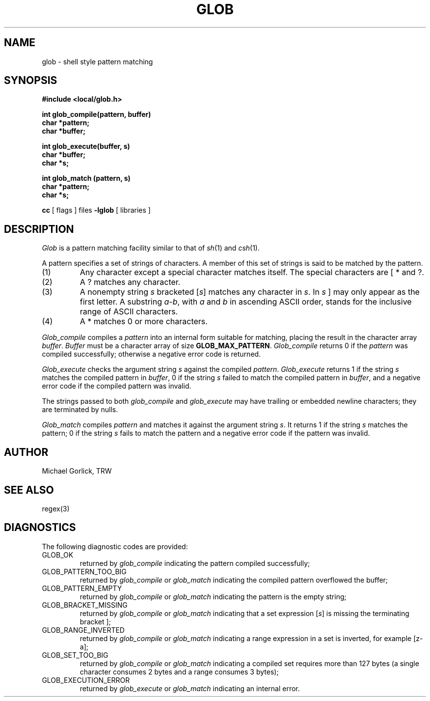 .\" %W% (TRW) %G%
.TH GLOB 3 TRW
.UC
.SH NAME
glob \- shell style pattern matching
.SH SYNOPSIS
.nf
.B #include <local/glob.h>

.B int glob_compile(pattern, buffer)
.B char *pattern;
.B char *buffer;

.B int glob_execute(buffer, s)
.B char *buffer;
.B char *s;

.B int glob_match (pattern, s)
.B char *pattern;
.B char *s;
.fi

.B cc 
[ flags ] files
.B -lglob
[ libraries ]
.fi
.SH DESCRIPTION
.I Glob
is a pattern matching facility similar to that of
.IR sh (1)
and
.IR csh (1).
.PP
A pattern specifies a set of strings of characters.
A member of this set of strings is said to be matched by the pattern.
.TP
(1)
Any character except a special character matches itself.
The special characters are [ * and ?.
.TP
(2)
A ? matches any character.
.TP
(3)
A nonempty string
.I s
bracketed
.RI [ s ]
matches any character in
.IR s .
In
.I s
] may only appear as the first letter.
A substring
.IR a \- b ,
with
.I a
and
.I b
in ascending ASCII order,
stands for the inclusive range of ASCII characters.
.TP
(4)
A * matches 0 or more characters.
.PP
.I Glob_compile
compiles a
.I pattern
into an internal form suitable for matching,
placing the result in the character array
.IR buffer .
.I Buffer
must be a character array of size
.BR GLOB_MAX_PATTERN .
.I Glob_compile
returns 0 if the
.I pattern
was compiled successfully;
otherwise a negative error code is returned.
.PP
.I Glob_execute
checks the argument string
.I s
against the compiled
.IR pattern .
.I Glob_execute
returns 1 if the string
.I s
matches the compiled pattern in
.IR buffer ,
0 if the string
.I s
failed to match the compiled pattern in
.IR buffer ,
and a negative error code if the compiled pattern was invalid.
.PP
The strings passed to both
.I glob_compile
and
.I glob_execute
may have trailing or embedded newline characters;
they are terminated by nulls.
.PP
.I Glob_match
compiles
.I pattern
and matches it against the argument string
.IR s .
It returns 1 if the string
.I s
matches the pattern;
0 if the string
.I s
fails to match the pattern
and a negative error code if the pattern was invalid.
.SH AUTHOR
Michael Gorlick, TRW
.SH SEE ALSO
regex(3)
.SH DIAGNOSTICS
The following diagnostic codes are provided:
.TP
GLOB_OK
returned by
.I glob_compile
indicating the pattern compiled successfully;
.TP
GLOB_PATTERN_TOO_BIG
returned by
.I glob_compile
or
.I glob_match
indicating the compiled pattern overflowed the buffer;
.TP
GLOB_PATTERN_EMPTY
returned by
.I glob_compile
or
.I glob_match
indicating the pattern is the empty string;
.TP
GLOB_BRACKET_MISSING
returned by
.I glob_compile
or
.I glob_match
indicating that a set expression
.RI [ s ]
is missing the terminating bracket ];
.TP
GLOB_RANGE_INVERTED
returned by
.I glob_compile
or
.I glob_match
indicating a range expression in a set
is inverted, for example [z-a];
.TP
GLOB_SET_TOO_BIG
returned by
.I glob_compile
or
.I glob_match
indicating a compiled set requires more than 127 bytes
(a single character consumes 2 bytes and a range consumes 3 bytes);
.TP
GLOB_EXECUTION_ERROR
returned by
.I glob_execute
or
.I glob_match
indicating an internal error.
